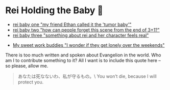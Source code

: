 #+date: 6; 12023 H.E.
* Rei Holding the Baby 🍼

#+begin_gallery :num 3
- [[https://photos.sandyuraz.com/xpP][rei baby one "my friend Ethan called it the 'tumor baby'"]]
- [[https://photos.sandyuraz.com/vhv][rei baby two "how can people forget this scene from the end of 3+1?"]]
- [[https://photos.sandyuraz.com/omw][rei baby three "something about rei and her character feels real"]]
#+end_gallery

#+begin_gallery :num 1
- [[https://photos.sandyuraz.com/pvn][My sweet work buddies "I wonder if they get lonely over the weekends"]]
#+end_gallery

There is too much written and spoken about Evangelion in the world. Who am I to
contribute something to it? All I want is to include this quote here -- so
please, allow me.

#+begin_quote
あなたは死なないわ、私が守るもの。\
You won’t die, because I will protect you.
#+end_quote

